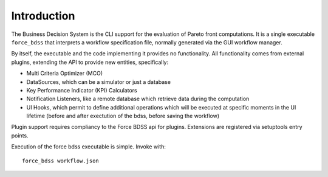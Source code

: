 Introduction
------------

The Business Decision System is the CLI support for the evaluation of
Pareto front computations. It is a single executable ``force_bdss`` that
interprets a workflow specification file, normally generated via the GUI
workflow manager.

By itself, the executable and the code implementing it provides no
functionality. All functionality comes from external plugins, extending the
API to provide new entities, specifically:

- Multi Criteria Optimizer (MCO)
- DataSources, which can be a simulator or just a database
- Key Performance Indicator (KPI) Calculators
- Notification Listeners, like a remote database which retrieve data during the
  computation
- UI Hooks, which permit to define additional operations which will be executed
  at specific moments in the UI lifetime (before and after exectution of the
  bdss, before saving the workflow)

Plugin support requires compliancy to the Force BDSS api for plugins.
Extensions are registered via setuptools entry points.

Execution of the force bdss executable is simple. Invoke with::

    force_bdss workflow.json
